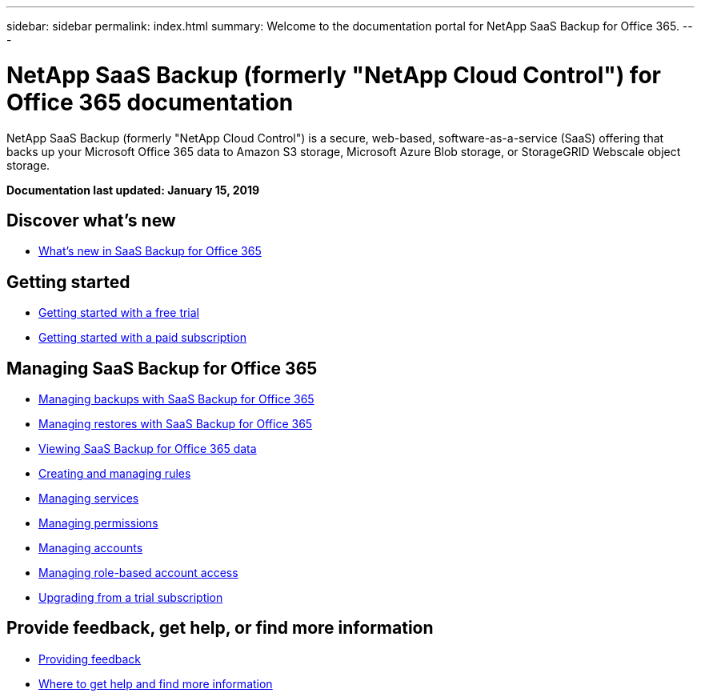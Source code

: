 ---
sidebar: sidebar
permalink: index.html
summary: Welcome to the documentation portal for NetApp SaaS Backup for Office 365.
---

= NetApp SaaS Backup (formerly "NetApp Cloud Control") for Office 365 documentation
:hardbreaks:
:nofooter:
:icons: font
:linkattrs:
:imagesdir: ./media/
:keywords: ontap cloud, amazon web services, saas backup, microsoft office 365, microsoft office exchange, onedrive for business, sharepoint online, saas restore, documentation, help

NetApp SaaS Backup (formerly "NetApp Cloud Control") is a secure, web-based, software-as-a-service (SaaS) offering that backs up your Microsoft Office 365 data to Amazon S3 storage, Microsoft Azure Blob storage, or StorageGRID Webscale object storage.

*Documentation last updated: January 15, 2019*

== Discover what's new

* link:reference_new_saasbackupO365.html[What's new in SaaS Backup for Office 365]

== Getting started

* link:task_getting_started_free_trial.html[Getting started with a free trial]
* link:task_getting_started.html[Getting started with a paid subscription]

== Managing SaaS Backup for Office 365

* link:task_managing_backups.html[Managing backups with SaaS Backup for Office 365]
* link:task_managing_restores.html[Managing restores with SaaS Backup for Office 365]
* link:task_viewing_data.html[Viewing SaaS Backup for Office 365 data]
* link:task_managing_creating_rules.html[Creating and managing rules]
* link:task_managing_services.html[Managing services]
* link:task_managing_permissions.html[Managing permissions]
* link:task_managing_accounts.html[Managing accounts]
* link:task_managing_role_based_account_access.html[Managing role-based account access]
* link:task_upgrading_from_trial.html[Upgrading from a trial subscription]

== Provide feedback, get help, or find more information
* link:task_providing_feedback.html[Providing feedback]
* link:concept_get_help_find_info.html[Where to get help and find more information]

